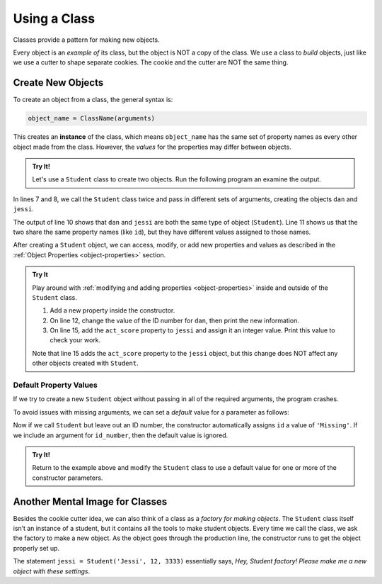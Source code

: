 Using a Class
=============

Classes provide a pattern for making new objects.

Every object is an *example of* its class, but the object is NOT a copy of the
class. We use a class to *build* objects, just like we use a cutter to shape
separate cookies. The cookie and the cutter are NOT the same thing.

Create New Objects
------------------

.. index:: ! instance

To create an object from a class, the general syntax is:

.. sourcecode:: python

   object_name = ClassName(arguments)

This creates an **instance** of the class, which means ``object_name`` has the
same set of property names as every other object made from the class. However,
the *values* for the properties may differ between objects.

.. admonition:: Try It!

   Let's use a ``Student`` class to create two objects. Run the following
   program an examine the output.

   .. replit:: python
      :slug: UsingClasses
      :linenos:

      class Student:
         def __init__(self, name, grade, id_number):
            self.name = name
            self.grade_level = grade
            self.id = id_number
   
      dan = Student('Dan', 10, 5234)
      jessi = Student('Jessi', 12, 3333)
      
      print(type(dan), type(jessi))
      print(dan.id, jessi.id)

In lines 7 and 8, we call the ``Student`` class twice and pass in different
sets of arguments, creating the objects ``dan`` and ``jessi``.

The output of line 10 shows that ``dan`` and ``jessi`` are both the same type
of object (``Student``). Line 11 shows us that the two share the same property
names (like ``id``), but they have different values assigned to those names.

After creating a ``Student`` object, we can access, modify, or add new
properties and values as described in the
:ref:`Object Properties <object-properties>` section.

.. admonition:: Try It

   Play around with :ref:`modifying and adding properties <object-properties>`
   inside and outside of the ``Student`` class.

   #. Add a new property inside the constructor.
   #. On line 12, change the value of the ID number for ``dan``, then print the
      new information.
   #. On line 15, add the ``act_score`` property to ``jessi`` and assign it an
      integer value. Print this value to check your work.

   Note that line 15 adds the ``act_score`` property to the ``jessi`` object,
   but this change does NOT affect any other objects created with ``Student``.

Default Property Values
^^^^^^^^^^^^^^^^^^^^^^^

If we try to create a new ``Student`` object without passing in all of the
required arguments, the program crashes.

To avoid issues with missing arguments, we can set a *default* value for a
parameter as follows:

.. sourcecode:: python
   :linenos:

   class Student:
      def __init__(self, name, grade, id_number = 'Missing'):
         self.name = name
         self.grade_level = grade
         self.id = id_number

Now if we call ``Student`` but leave out an ID number, the constructor
automatically assigns ``id`` a value of ``'Missing'``. If we include an
argument for ``id_number``, then the default value is ignored.

.. admonition:: Try It!

   Return to the example above and modify the ``Student`` class to use a
   default value for one or more of the constructor parameters.

Another Mental Image for Classes
--------------------------------

Besides the cookie cutter idea, we can also think of a class as a *factory for
making objects*. The ``Student`` class itself isn’t an instance of a student,
but it contains all the tools to make student objects. Every time we call the
class, we ask the factory to make a new object. As the object goes through the
production line, the constructor runs to get the object properly set
up.

The statement ``jessi = Student('Jessi', 12, 3333)`` essentially says,
*Hey, Student factory! Please make me a new object with these settings*.
